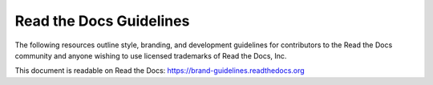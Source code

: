 Read the Docs Guidelines
========================

The following resources outline style, branding, and development guidelines for
contributors to the Read the Docs community and anyone wishing to use licensed
trademarks of Read the Docs, Inc.

This document is readable on Read the Docs: https://brand-guidelines.readthedocs.org
